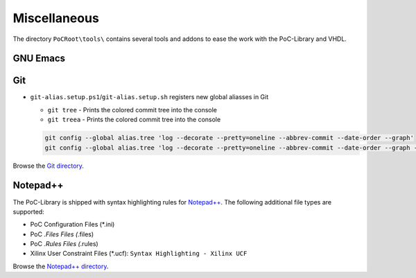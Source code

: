 
Miscellaneous
#############

The directory ``PoCRoot\tools\`` contains several tools and addons to ease the
work with the PoC-Library and VHDL.


GNU Emacs
*********

.. TODO:: No documentation available.


Git
***

* ``git-alias.setup.ps1``/``git-alias.setup.sh`` registers new global aliasses in Git
  
  * ``git tree`` - Prints the colored commit tree into the console
  * ``git treea`` - Prints the colored commit tree into the console
    
  .. code-block:: Bash
     
     git config --global alias.tree 'log --decorate --pretty=oneline --abbrev-commit --date-order --graph'
     git config --global alias.tree 'log --decorate --pretty=oneline --abbrev-commit --date-order --graph --all'

Browse the `Git directory <https://github.com/VLSI-EDA/PoC/tree/master/tools/git>`_.


Notepad++
*********

The PoC-Library is shipped with syntax highlighting rules for `Notepad++ <https://notepad-plus-plus.org/>`_.
The following additional file types are supported:

* PoC Configuration Files (*.ini)
* PoC *.Files Files (*.files)
* PoC *.Rules Files (*.rules)
* Xilinx User Constraint Files (*.ucf): ``Syntax Highlighting - Xilinx UCF``

Browse the `Notepad++ directory <https://github.com/VLSI-EDA/PoC/tree/master/tools/Notepad%2B%2B>`_.



